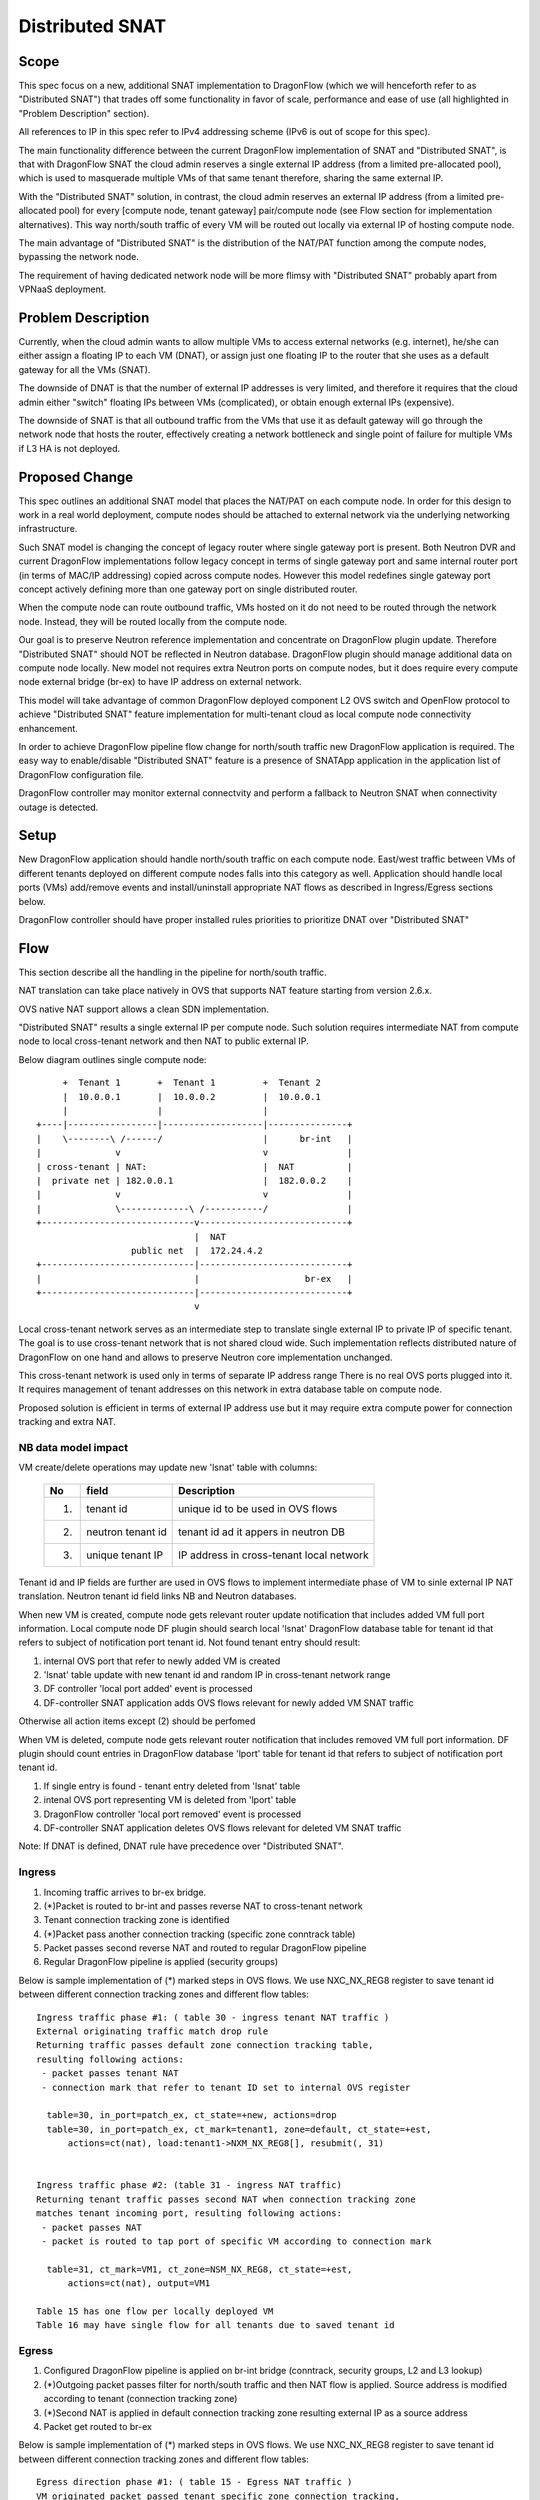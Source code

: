 =================
Distributed SNAT
=================

Scope
=====

This spec focus on a new, additional SNAT implementation to DragonFlow (which
we will henceforth refer to as "Distributed SNAT") that trades off some
functionality in favor of scale, performance and ease of use (all
highlighted in "Problem Description" section).

All references to IP in this spec refer to IPv4 addressing scheme (IPv6 is
out of scope for this spec).

The main functionality difference between the current DragonFlow
implementation of SNAT and "Distributed SNAT", is that with DragonFlow SNAT
the cloud admin reserves a single external IP address (from a limited
pre-allocated pool), which is used to masquerade multiple VMs of that same
tenant therefore, sharing the same external IP.

With the "Distributed SNAT" solution, in contrast, the cloud admin reserves an
external IP address (from a limited pre-allocated pool) for every [compute
node, tenant gateway] pair/compute node (see Flow section for implementation
alternatives). This way north/south traffic of every VM will be routed out
locally via external IP of hosting compute node.

The main advantage of "Distributed SNAT" is the distribution of the NAT/PAT
function among the compute nodes, bypassing the network node.

The requirement of having dedicated network node will be more flimsy with
"Distributed SNAT" probably apart from VPNaaS deployment.


Problem Description
===================

Currently, when the cloud admin wants to allow multiple VMs to access external
networks (e.g. internet), he/she can either assign a floating IP to each VM
(DNAT), or assign just one floating IP to the router that she uses as a
default gateway for all the VMs (SNAT).

The downside of DNAT is that the number of external IP addresses is very
limited, and therefore it requires that the cloud admin either "switch"
floating IPs between VMs (complicated), or obtain enough external IPs
(expensive).

The downside of SNAT is that all outbound traffic from the VMs that use
it as default gateway will go through the network node that hosts the router,
effectively creating a network bottleneck and single point of failure
for multiple VMs if L3 HA is not deployed.


Proposed Change
===============

This spec outlines an additional SNAT model that places the NAT/PAT on
each compute node. In order for this design to work in a real world
deployment, compute nodes should be attached to external network via the
underlying networking infrastructure.

Such SNAT model is changing the concept of legacy router where single gateway
port is present. Both Neutron DVR and current DragonFlow implementations
follow legacy concept in terms of single gateway port and same internal router
port (in terms of MAC/IP addressing) copied across compute nodes. However this
model redefines single gateway port concept actively defining more than one
gateway port on single distributed router.

When the compute node can route outbound traffic, VMs hosted on it do
not need to be routed through the network node. Instead, they will be
routed locally from the compute node.

Our goal is to preserve Neutron reference implementation and concentrate on
DragonFlow plugin update. Therefore "Distributed SNAT" should NOT be reflected
in Neutron database. DragonFlow plugin should manage additional data on
compute node locally. New model not requires extra Neutron ports on compute
nodes, but it does require every compute node external bridge (br-ex) to have
IP address on external network.

This model will take advantage of common DragonFlow deployed component L2 OVS
switch and OpenFlow protocol to achieve "Distributed SNAT" feature
implementation for multi-tenant cloud as local compute node connectivity
enhancement.

In order to achieve DragonFlow pipeline flow change for north/south traffic
new DragonFlow application is required. The easy way to enable/disable
"Distributed SNAT" feature is a presence of SNATApp application in the
application list of DragonFlow configuration file.

DragonFlow controller may monitor external connectvity and perform a fallback
to Neutron SNAT when connectivity outage is detected.


Setup
=====

New DragonFlow application should handle north/south traffic on each compute
node. East/west traffic between VMs of different tenants deployed on different
compute nodes falls into this category as well. Application should handle
local ports (VMs) add/remove events and install/uninstall appropriate
NAT flows as described in Ingress/Egress sections below.

DragonFlow controller should have proper installed rules priorities to
prioritize DNAT over "Distributed SNAT"

Flow
====

This section describe all the handling in the pipeline for north/south
traffic.

NAT translation can take place natively in OVS that supports NAT feature
starting from version 2.6.x.

OVS native NAT support allows a clean SDN implementation.


"Distributed SNAT" results a single external IP per compute node. Such
solution requires intermediate NAT from compute node to local cross-tenant
network and then NAT to public external IP.

Below diagram outlines single compute node:


::

        +  Tenant 1       +  Tenant 1         +  Tenant 2
        |  10.0.0.1       |  10.0.0.2         |  10.0.0.1
        |                 |                   |
   +----|-----------------|-------------------|---------------+
   |    \--------\ /------/                   |      br-int   |
   |              v                           v               |
   | cross-tenant | NAT:                      |  NAT          |
   |  private net | 182.0.0.1                 |  182.0.0.2    |
   |              v                           v               |
   |              \-------------\ /-----------/               |
   +-----------------------------v----------------------------+
                                 |  NAT
                     public net  |  172.24.4.2
   +-----------------------------|----------------------------+
   |                             |                    br-ex   |
   +-----------------------------|----------------------------+
                                 v

Local cross-tenant network serves as an intermediate step to translate single
external IP to private IP of specific tenant. The goal is to use cross-tenant
network that is not shared cloud wide. Such implementation reflects
distributed nature of DragonFlow on one hand and allows to preserve Neutron
core implementation unchanged.

This cross-tenant network is used only in terms of separate IP address range
There is no real OVS ports plugged into it. It requires management of tenant
addresses on this network in extra database table on compute node.

Proposed solution is efficient in terms of external IP address use but it may
require extra compute power for connection tracking and extra NAT.

NB data model impact
--------------------
VM create/delete operations may update new 'lsnat' table with columns:

  +------+-------------------+-----------------------------------------------+
  | No   |   field           |  Description                                  |
  +======+===================+===============================================+
  | 1.   | tenant id         | unique id to be used in OVS flows             |
  +------+-------------------+-----------------------------------------------+
  | 2.   | neutron tenant id | tenant id ad it appers in neutron DB          |
  +------+-------------------+-----------------------------------------------+
  | 3.   | unique tenant IP  | IP address in cross-tenant local network      |
  +------+-------------------+-----------------------------------------------+

Tenant id and IP fields are further are used in OVS flows to implement
intermediate phase of VM to sinle external IP NAT translation. Neutron tenant
id field links NB and Neutron databases.

When new VM is created, compute node gets relevant router update notification
that includes added VM full port information. Local compute node DF plugin
should search local 'lsnat' DragonFlow database table for tenant id that
refers to subject of notification port tenant id.
Not found tenant entry should result:

1. internal OVS port that refer to newly added VM is created
2. 'lsnat' table update with new tenant id and random IP in cross-tenant
   network range
3. DF controller 'local port added' event is processed
4. DF-controller SNAT application adds OVS flows relevant for newly added VM
   SNAT traffic

Otherwise all action items except (2) should be perfomed

When VM is deleted, compute node gets relevant router notification that
includes removed VM full port information. DF plugin should count entries
in DragonFlow database 'lport' table for tenant id that refers to subject of
notification port tenant id.

1. If single entry is found - tenant entry deleted from 'lsnat' table
2. intenal OVS port representing VM is deleted from 'lport' table
3. DragonFlow controller 'local port removed' event is processed
4. DF-controller SNAT application deletes OVS flows relevant for deleted VM
   SNAT traffic

Note: If DNAT is defined, DNAT rule have precedence over "Distributed SNAT".

Ingress
-------

1. Incoming traffic arrives to br-ex bridge.
2. (*)Packet is routed to br-int and passes reverse NAT to cross-tenant
   network
3. Tenant connection tracking zone is identified
4. (*)Packet pass another connection tracking (specific zone conntrack table)
5. Packet passes second reverse NAT and routed to regular DragonFlow pipeline
6. Regular DragonFlow pipeline is applied (security groups)

Below is sample implementation of (*) marked steps in OVS flows. We use
NXC_NX_REG8 register to save tenant id between different connection tracking
zones and different flow tables:

::

  Ingress traffic phase #1: ( table 30 - ingress tenant NAT traffic )
  External originating traffic match drop rule
  Returning traffic passes default zone connection tracking table,
  resulting following actions:
   - packet passes tenant NAT
   - connection mark that refer to tenant ID set to internal OVS register

    table=30, in_port=patch_ex, ct_state=+new, actions=drop
    table=30, in_port=patch_ex, ct_mark=tenant1, zone=default, ct_state=+est,
        actions=ct(nat), load:tenant1->NXM_NX_REG8[], resubmit(, 31)


  Ingress traffic phase #2: (table 31 - ingress NAT traffic)
  Returning tenant traffic passes second NAT when connection tracking zone
  matches tenant incoming port, resulting following actions:
   - packet passes NAT
   - packet is routed to tap port of specific VM according to connection mark

    table=31, ct_mark=VM1, ct_zone=NSM_NX_REG8, ct_state=+est,
        actions=ct(nat), output=VM1

  Table 15 has one flow per locally deployed VM
  Table 16 may have single flow for all tenants due to saved tenant id

Egress
------

1. Configured DragonFlow pipeline is applied on br-int bridge (conntrack,
   security groups, L2 and L3 lookup)
2. (*)Outgoing packet passes filter for north/south traffic and then NAT flow
   is applied. Source address is modified according to tenant (connection
   tracking zone)
3. (*)Second NAT is applied in default connection tracking zone resulting
   external IP as a source address
4. Packet get routed to br-ex

Below is sample implementation of (*) marked steps in OVS flows. We use
NXC_NX_REG8 register to save tenant id between different connection tracking
zones and different flow tables:

::

  Egress direction phase #1: ( table 15 - Egress NAT traffic )
  VM originated packet passed tenant specific zone connection tracking,
  resulting following actions:
    2a) first NAT phase translation ( nat(src=182.0.0.1,hash) )
    2b) marking incoming VM port for return traffic  ( mark=VM1 )
    2c) load OVS register to refer to correct tenant ID and pass execution to
        a new table 16 (tenant NAT)

    table=15, in_port=VM1, ct_zone=tenant1, ct_state=+trk,
        actions=ct(commit,nat(src=182.0.0.1,hash), mark=VM1,
              load:tenant1->NXM_NX_REG8[]), resubmit(, 16)


  Egress direction phase #2: ( table 16 - Egress tenant NAT traffic )
  Tenant originated traffic passed default zone connection tracking,
  resulting following actions:
    3a) connection get mark with tenant ID
    3b) packet passes tenant NAT to external IP address 172.24.4.2
    3c) packet is routed to patch-ex port towards external bridge
       (br-int) via table 66

    table=16, ct_zone=default, ct_state=+trk,
        actions=ct(commit,nat(src=172.24.4.2,hash), mark=NSM_NX_REG8),
        resubmit(,66)


  Table 15 has one flow per locally deployed VM
  Table 16 may have single flow for all tenants due to saved tenant id

Preliminary implementation may use single connection tracking table


References
==========

https://bugs.launchpad.net/neutron/+bug/1639566
